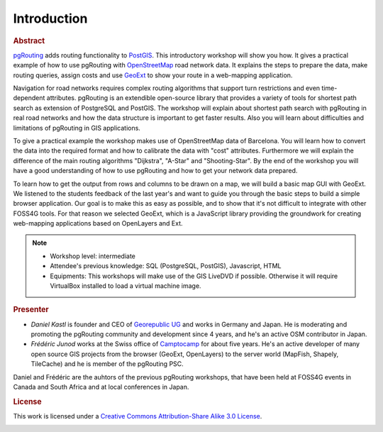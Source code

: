 ==============================================================================================================
Introduction
==============================================================================================================

.. rubric:: Abstract

`pgRouting <http://www.pgrouting.org>`_ adds routing functionality to `PostGIS <http://www.postgis.org>`_. This introductory workshop will show you how. It gives a practical example of how to use pgRouting with `OpenStreetMap <http://www.openstreetmap.org>`_ road network data. It explains the steps to prepare the data, make routing queries, assign costs and use `GeoExt <http://www.geoext.org>`_ to show your route in a web-mapping application.

Navigation for road networks requires complex routing algorithms that support turn restrictions and even time-dependent attributes. pgRouting is an extendible open-source library that provides a variety of tools for shortest path search as extension of PostgreSQL and PostGIS. The workshop will explain about shortest path search with pgRouting in real road networks and how the data structure is important to get faster results. Also you will learn about difficulties and limitations of pgRouting in GIS applications.

To give a practical example the workshop makes use of OpenStreetMap data of Barcelona. You will learn how to convert the data into the required format and how to calibrate the data with "cost" attributes. Furthermore we will explain the difference of the main routing algorithms "Dijkstra", "A-Star" and "Shooting-Star". By the end of the workshop you will have a good understanding of how to use pgRouting and how to get your network data prepared.

To learn how to get the output from rows and columns to be drawn on a map, we will build a basic map GUI with GeoExt. We listened to the students feedback of the last year's and want to guide you through the basic steps to build a simple browser application. Our goal is to make this as easy as possible, and to show that it's not difficult to integrate with other FOSS4G tools. For that reason we selected GeoExt, which is a JavaScript library providing the groundwork for creating web-mapping applications based on OpenLayers and Ext.

.. note::

	* Workshop level: intermediate
	* Attendee's previous knowledge: SQL (PostgreSQL, PostGIS), Javascript, HTML
	* Equipments: This workshops will make use of the GIS LiveDVD if possible. Otherwise it will require VirtualBox installed to load a virtual machine image.

.. rubric:: Presenter

* *Daniel Kastl* is founder and CEO of `Georepublic UG <http://georepublic.de>`_ and works in Germany and Japan. He is moderating and promoting the pgRouting community and development since 4 years, and he's an active OSM contributor in Japan.

* *Frédéric Junod* works at the Swiss office of `Camptocamp <http://www.camptocamp.com>`_ for about five years. He's an active developer of many open source GIS projects from the browser (GeoExt, OpenLayers) to the server world (MapFish, Shapely, TileCache) and he is member of the pgRouting PSC.

Daniel and Frédéric are the auhtors of the previous pgRouting workshops, that have been held at FOSS4G events in Canada and South Africa and at local conferences in Japan.

.. rubric:: License

This work is licensed under a `Creative Commons Attribution-Share Alike 3.0 License <http://creativecommons.org/licenses/by-sa/3.0/>`_.

.. image:: images/license.png
